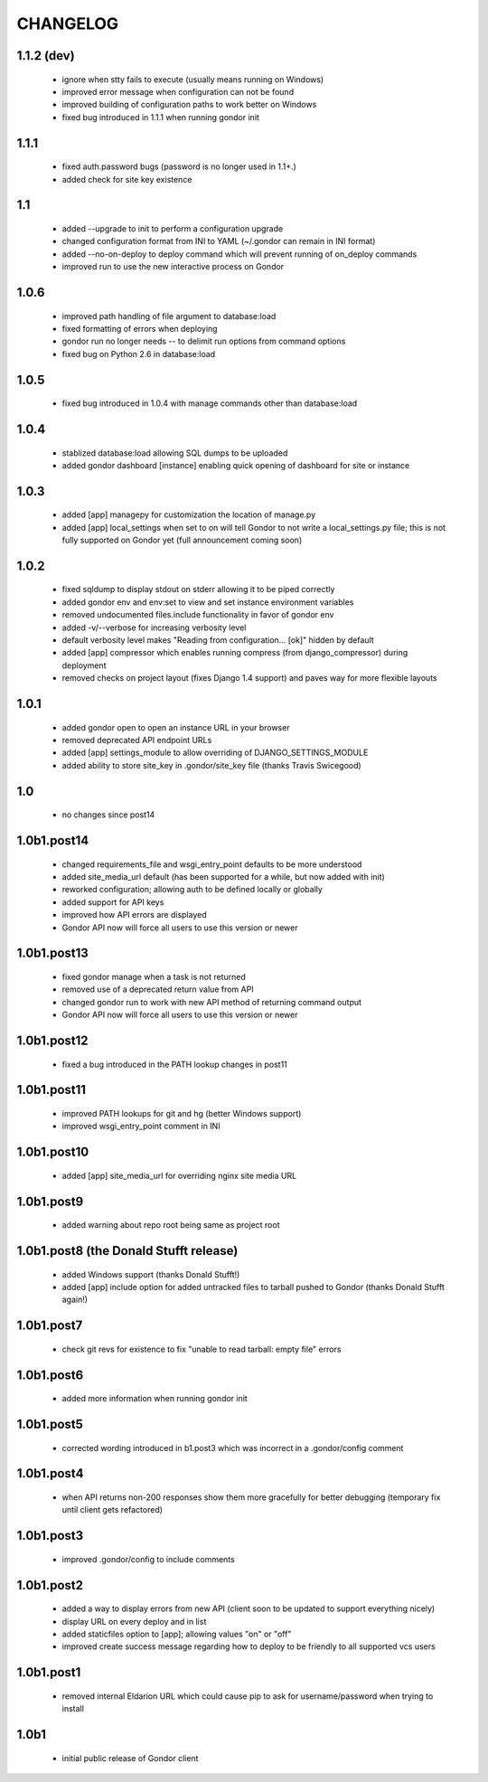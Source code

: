 =========
CHANGELOG
=========

1.1.2 (dev)
===========

 * ignore when stty fails to execute (usually means running on Windows)
 * improved error message when configuration can not be found
 * improved building of configuration paths to work better on Windows
 * fixed bug introduced in 1.1.1 when running gondor init

1.1.1
=====

 * fixed auth.password bugs (password is no longer used in 1.1+.)
 * added check for site key existence

1.1
===

 * added --upgrade to init to perform a configuration upgrade
 * changed configuration format from INI to YAML (~/.gondor can remain in INI format)
 * added --no-on-deploy to deploy command which will prevent running of
   on_deploy commands
 * improved run to use the new interactive process on Gondor

1.0.6
=====

 * improved path handling of file argument to database:load
 * fixed formatting of errors when deploying
 * gondor run no longer needs -- to delimit run options from command options
 * fixed bug on Python 2.6 in database:load

1.0.5
=====

 * fixed bug introduced in 1.0.4 with manage commands other than database:load

1.0.4
=====

 * stablized database:load allowing SQL dumps to be uploaded
 * added gondor dashboard [instance] enabling quick opening of dashboard for site or instance

1.0.3
=====

 * added [app] managepy for customization the location of manage.py
 * added [app] local_settings when set to on will tell Gondor to not write a
   local_settings.py file; this is not fully supported on Gondor yet (full
   announcement coming soon)

1.0.2
=====

 * fixed sqldump to display stdout on stderr allowing it to be piped correctly
 * added gondor env and env:set to view and set instance environment variables
 * removed undocumented files.include functionality in favor of gondor env
 * added -v/--verbose for increasing verbosity level
 * default verbosity level makes "Reading from configuration... [ok]" hidden by default
 * added [app] compressor which enables running compress (from django_compressor) during deployment
 * removed checks on project layout (fixes Django 1.4 support) and paves way for more flexible layouts

1.0.1
=====

 * added gondor open to open an instance URL in your browser
 * removed deprecated API endpoint URLs
 * added [app] settings_module to allow overriding of DJANGO_SETTINGS_MODULE
 * added ability to store site_key in .gondor/site_key file (thanks Travis Swicegood)

1.0
===

 * no changes since post14

1.0b1.post14
============

 * changed requirements_file and wsgi_entry_point defaults to be more understood
 * added site_media_url default (has been supported for a while, but now added with init)
 * reworked configuration; allowing auth to be defined locally or globally
 * added support for API keys
 * improved how API errors are displayed
 * Gondor API now will force all users to use this version or newer

1.0b1.post13
============

 * fixed gondor manage when a task is not returned
 * removed use of a deprecated return value from API
 * changed gondor run to work with new API method of returning command output
 * Gondor API now will force all users to use this version or newer

1.0b1.post12
============

 * fixed a bug introduced in the PATH lookup changes in post11

1.0b1.post11
============

 * improved PATH lookups for git and hg (better Windows support)
 * improved wsgi_entry_point comment in INI

1.0b1.post10
============

 * added [app] site_media_url for overriding nginx site media URL

1.0b1.post9
===========

 * added warning about repo root being same as project root

1.0b1.post8 (the Donald Stufft release)
=======================================

 * added Windows support (thanks Donald Stufft!)
 * added [app] include option for added untracked files to tarball pushed to
   Gondor (thanks Donald Stufft again!)

1.0b1.post7
===========

 * check git revs for existence to fix "unable to read tarball: empty file"
   errors

1.0b1.post6
===========

 * added more information when running gondor init

1.0b1.post5
===========

 * corrected wording introduced in b1.post3 which was incorrect in a
   .gondor/config comment

1.0b1.post4
===========

 * when API returns non-200 responses show them more gracefully for better
   debugging (temporary fix until client gets refactored)

1.0b1.post3
===========

 * improved .gondor/config to include comments

1.0b1.post2
===========

 * added a way to display errors from new API (client soon to be updated to
   support everything nicely)
 * display URL on every deploy and in list
 * added staticfiles option to [app]; allowing values "on" or "off"
 * improved create success message regarding how to deploy to be friendly to
   all supported vcs users


1.0b1.post1
===========

 * removed internal Eldarion URL which could cause pip to ask for
   username/password when trying to install


1.0b1
=====

 * initial public release of Gondor client
